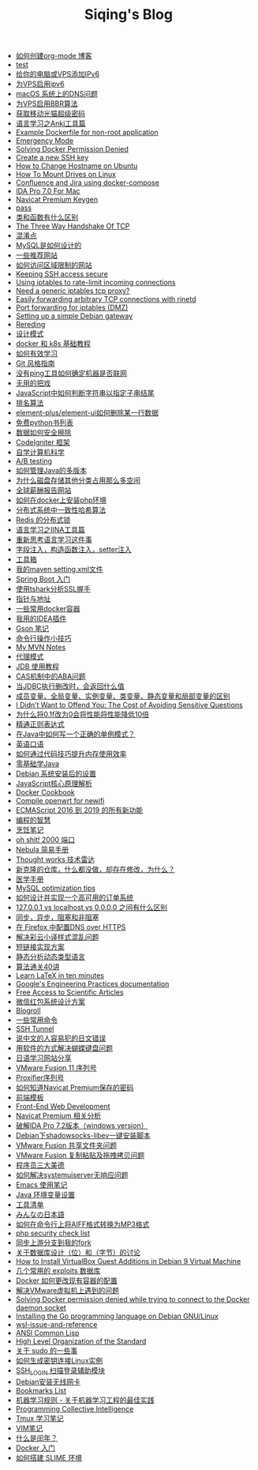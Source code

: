 #+TITLE: Siqing's Blog

- [[file:how-to-create-org-mode-blog.org][如何创建org-mode 博客]]
- [[file:test.org][test]]
- [[file:add-an-IPv6-to-your-vps.org][给你的电脑或VPS添加IPv6]]
- [[file:enable-ipv6-for-your-vps.org][为VPS启用ipv6]]
- [[file:dns-issue-on-macos.org][macOS 系统上的DNS问题]]
- [[file:enable-bbr-for-vps.org][为VPS启用BBR算法]]
- [[file:get-the-china-mobile-modem-super-password.org][获取移动光猫超级密码]]
- [[file:anki-tools-for-language-learning.org][语言学习之Anki工具篇]]
- [[file:example-dockerfile-for-non-root-application.org][Example Dockerfile for non-root application]]
- [[file:emergency-mode.org][Emergency Mode]]
- [[file:solving-docker-permission-denied.org][Solving Docker Permission Denied]]
- [[file:create-a-new-ssh-key.org][Create a new SSH key]]
- [[file:how-to-change-hostname-on-ubuntu.org][How to Change Hostname on Ubuntu]]
- [[file:how-to-mount-drives-on-linux.org][How To Mount Drives on Linux]]
- [[file:atlassian-confluence-and-jira-useing-docker-compose.org][Confluence and Jira using docker-compose]]
- [[file:ida-pro-7.0-for-mac.org][IDA Pro 7.0 For Mac]]
- [[file:navicat-keygen.org][Navicat Premium Keygen]]
- [[file:pass.org][pass]]
- [[file:what-is-the-difference-between-class-and-function.org][类和函数有什么区别]]
- [[file:tcp-three-way-handshake.org][The Three Way Handshake Of TCP]]
- [[file:confusion-points.org][混淆点]]
- [[file:how-mysql-is-designed.org][MySQL是如何设计的]]
- [[file:some-recommended-websites.org][一些推荐网站]]
- [[file:how-to-access-blocked-or-region-restricted-websites.org][如何访问区域限制的网站]]
- [[file:keeping-ssh-access-secure.org][Keeping SSH access secure]]
- [[file:using-iptables-to-rate-limit-incoming-connections.org][Using iptables to rate-limit incoming connections]]
- [[file:need-a-generic-iptables-tcp-proxy.org][Need a generic iptables tcp proxy?]]
- [[file:easily-forwarding-arbitrary-tcp-connections-with-rinetd.org][Easily forwarding arbitrary TCP connections with rinetd]]
- [[file:port-forwarding-for-iptables.org][Port forwarding for iptables (DMZ)]]
- [[file:setting-up-a-simple-debian-gateway.org][Setting up a simple Debian gateway]]
- [[file:rereading.org][Rereding]]
- [[file:design-patterns.org][设计模式]]
- [[file:docker-and-k8s-basic-guide.org][docker 和 k8s 基础教程]]
- [[file:how-to-learn-efficiently.org][如何有效学习]]
- [[file:git-style-guide.org][Git 风格指南]]
- [[file:how-can-i-determine-if-a-machine-is-online-without-using-ping.org][没有ping工具如何确定机器是否联网]]
- [[file:useless-tricks.org][无用的把戏]]
- [[file:how-to-determine-whether-a-string-ends-with-a-specified-substring.org][JavaScript中如何判断字符串以指定子串结尾]]
- [[file:ranking-algorithm.org][排名算法]]
- [[file:how-to-delete-column-in-el-table-of-element-plus.org][element-plus/element-ui如何删除某一行数据]]
- [[file:legally-free-python-books-list.org][免费python书列表]]
- [[file:data-erasure.org][数据如何安全擦除]]
- [[file:codeigniter-framework-explained.org][CodeIgniter 框架]]
- [[file:teachyourselfcs.org][自学计算机科学]]
- [[file:ab-testing.org][A/B testing]]
- [[file:how-to-manage-multiple-version-of-java.org][如何管理Java的多版本]]
- [[file:why-does-disk-storage-of-other-categories-take-up-so-much-space.org][为什么磁盘存储其他分类占用那么多空间]]
- [[file:salary-submissions.org][全球薪酬报告网站]]
- [[file:how-to-install-php-environment-on-docker.org][如何在docker上安装php环境]]
- [[file:consistent-hash.org][分布式系统中一致性哈希算法]]
- [[file:distributed-locks-for-redis.org][Redis 的分布式锁]]
- [[file:iina-tools-for-language-learning.org][语言学习之IINA工具篇]]
- [[file:rethinking-language-learning.org][重新思考语言学习这件事]]
- [[file:about-field-injection-versus-constructor-injection-versus-setter-injection.org][字段注入，构造函数注入，setter注入]]
- [[file:list.org][工具箱]]
- [[file:my-setting-file-of-maven.org][我的maven setting.xml文件]]
- [[file:getting-started-with-spring-boot.org][Spring Boot 入门]]
- [[file:using-tshark-to-analyze-the-ssl-handshake.org][使用tshark分析SSL握手]]
- [[file:pointer-and-address.org][指针与地址]]
- [[file:some-commonly-used-docker-containers.org][一些常用docker容器]]
- [[file:i-use-the-idea-plugin.org][我用的IDEA插件]]
- [[file:my-gson-notes.org][Gson 笔记]]
- [[file:commandline-tips.org][命令行操作小技巧]]
- [[file:my-mvn-notes.org][My MVN Notes]]
- [[file:proxy-mode.org][代理模式]]
- [[file:jdb-tutorial.org][JDB 使用教程]]
- [[file:aba-issue-of-cas.org][CAS机制中的ABA问题]]
- [[file:how-to-tell-number-of-rows-changed-from-jdbc-execution.org][当JDBC执行删改时，会返回什么值]]
- [[file:difference-between-variables.org][成员变量、全局变量、实例变量、类变量、静态变量和局部变量的区别]]
- [[file:the-cost-of-avoiding-sensitive-questions.org][I Didn’t Want to Offend You: The Cost of Avoiding Sensitive Questions]]
- [[file:why-does-changing-0.1f-to-0-slow-down-performance-by-10x.org][为什么将0.1f改为0会将性能将性能降低10倍]]
- [[file:mastering-regular-expressions.org][精通正则表达式]]
- [[file:how-to-write-a-correct-singleton-pattern-in-java.org][在Java中如何写一个正确的单例模式？]]
- [[file:spoken-englist.org][英语口语]]
- [[file:how-to-improve-memory-efficiency-through-code-skills.org][如何通过代码技巧提升内存使用效率]]
- [[file:learning-java.org][零基础学Java]]
- [[file:the-debian-system-setup.org][Debian 系统安装后的设置]]
- [[file:javascript-core-principles-parsing.org][JavaScript核心原理解析]]
- [[file:docker-cookbook.org][Docker Cookbook]]
- [[file:compile-openwrt-for-newifi.org][Compile openwrt for newifi]]
- [[file:everthing-from-es-2016-to-es2019.org][ECMAScript 2016 到 2019 的所有新功能]]
- [[file:programming-philosophy.org][编程的智慧]]
- [[file:cooking-notes.org][烹饪笔记]]
- [[file:oh-shit-2000-port.org][oh shit! 2000 端口]]
- [[file:simple-tutorial-for-nubula.org][Nebula 简易手册]]
- [[file:technology-radar.org][Thought works 技术雷达]]
- [[file:cloning-a-git-repo-and-it-already-has-a-dirty-working.org][新克隆的仓库，什么都没做，却存在修改，为什么？]]
- [[file:medical-handbook.org][医学手册]]
- [[file:mysql-optimization-tips.org][MySQL optimization tips]]
- [[file:how-to-design-and-implement-a-highly-available-order-system.org][如何设计并实现一个高可用的订单系统]]
- [[file:what-is-the-difference-between-localhost-vs-127-0-0-1-vs-0-0-0-0.org][127.0.0.1 vs localhost vs 0.0.0.0 之间有什么区别]]
- [[file:asynchronous-vs-non-blocking.org][同步，异步，阻塞和非阻塞]]
- [[file:configure-dns-over-https-in-firefox.org][在 Firefox 中配置DNS over HTTPS]]
- [[file:lingocloud-css-issue.org][解决彩云小译样式混乱问题]]
- [[file:short-url-solutions.org][短链接实现方案]]
- [[file:static-analysis-of-dynamically-typed-languages.org][静态分析动态类型语言]]
- [[file:algorithm.org][算法通关40讲]]
- [[file:learn-LaTex-in-ten-minutes.org][Learn LaTeX in ten minutes]]
- [[file:googles-engineering-practices-documentation.org][Google's Engineering Practices documentation]]
- [[file:free-access-to-scientific-articles.org][Free Access to Scientific Articles]]
- [[file:wechat-red-envelope-system-design.org][微信红包系统设计方案]]
- [[file:blogroll.org][Blogroll]]
- [[file:some-common-command.org][一些常用命令]]
- [[file:ssh-tunnel.org][SSH Tunnel]]
- [[file:japanese-errors-that-are-easy-for-chinese-speaker.org][说中文的人容易犯的日文错误]]
- [[file:double-key-press-issue-on-butterfly-keyboard.org][用软件的方式解决蝴蝶键盘问题]]
- [[file:japanese-learning-website-sharing.org][日语学习网站分享]]
- [[file:the-vmware-fusion-professional-version-11-license.org][VMware Fusion 11 序列号]]
- [[file:the-proxifier-license.org][Proxifier序列号]]
- [[file:how-to-know-the-password-saved-by-navicat-preminum.org][如何知道Navicat Premium保存的密码]]
- [[file:template.org][前端模板]]
- [[file:front-end-webdevelopment.org][Front-End Web Development]]
- [[file:a-keygen-for-navicat.org][Navicat Premium 相关分析]]
- [[file:hacking-ida-pro-installer-of-windows-version.org][破解IDA Pro 7.2版本（windows version）]]
- [[file:shadowsocks-libev-one-click-install-shell-script-for-Debian.org][Debian下shadowsocks-libev一键安装脚本]]
- [[file:shared-folders-issue-for-vmware-fusion.org][VMware Fusion 共享文件夹问题]]
- [[file:copy-and-paste-issue-via-vmware-fusion.org][VMware Fusion 复制粘贴及拖拽拷贝问题]]
- [[file:three-virtues-of-programmer.org][程序员三大美德]]
- [[file:how-to-solve-the-problem-of-systemuiserver-no-response.org][如何解决systemuiserver无响应问题]]
- [[file:the-emacs-note.org][Emacs 使用笔记]]
- [[file:java-enviroment-variable-setting.org][Java 环境变量设置]]
- [[file:my-tool-list.org][工具清单]]
- [[file:learning-japanese.org][みんなの日本語]]
- [[file:how-to-convert-aiff-to-mp3-on-command-line.org][如何在命令行上将AIFF格式转换为MP3格式]]
- [[file:php-security-check-list.org][php security check list]]
- [[file:syncing-upstream-branches-in-my-fork.org][同步上游分支到我的fork]]
- [[file:about-bit-and-byte-of-database.org][关于数据库设计（位）和（字节）的讨论]]
- [[file:install-virtualbox-guest-additions-debian-9-stretch.org][How to Install VirtualBox Guest Additions in Debian 9 Virtual Machine]]
- [[file:the-exploits-database-sites.org][几个常用的 exploits 数据库]]
- [[file:the-docker-config.org][Docker 如何更改现有容器的配置]]
- [[file:solving-the-vmware-virtual-machine-issues.org][解决VMware虚拟机上遇到的问题]]
- [[file:solving-docker-permission-denied-while-trying-to-connect-to-the-docker-daemon-socket.org][Solving Docker permission denied while trying to connect to the Docker daemon socket]]
- [[file:installing-the-Go-programming-language-on-Debian.org][Installing the Go programming language on Debian GNU/Linux]]
- [[file:wsl-issue.org][wsl-issue-and-reference]]
- [[file:ansi-common-lisp.org][ANSI Common Lisp]]
- [[file:high-level-organization-of-the-standard.org][High Level Organization of the Standard]]
- [[file:sudo.org][关于 sudo 的一些事]]
- [[file:generate-ssh-key-to-connect-host.org][如何生成密钥连接Linux实例]]
- [[file:scanner-ssh-auxiliary-modules.org][SSH_LOGIN 扫描登录辅助模块]]
- [[file:debian-install-wireless-network-card.org][Debian安装无线网卡]]
- [[file:bookmarks-list.org][Bookmarks List]]
- [[file:rules-of-machine-learning.org][机器学习规则 - 关于机器学习工程的最佳实践]]
- [[file:programming-collective-intelligence.org][Programming Collective Intelligence]]
- [[file:the-tmux-guide.org][Tmux 学习笔记]]
- [[file:the-vim-note.org][VIM笔记]]
- [[file:what-is-a-leap-year.org][什么是闰年？]]
- [[file:get-started-with-docker.org][Docker 入门]]
- [[file:the-common-lisp-development-environment.org][如何搭建 SLIME 环境]]
